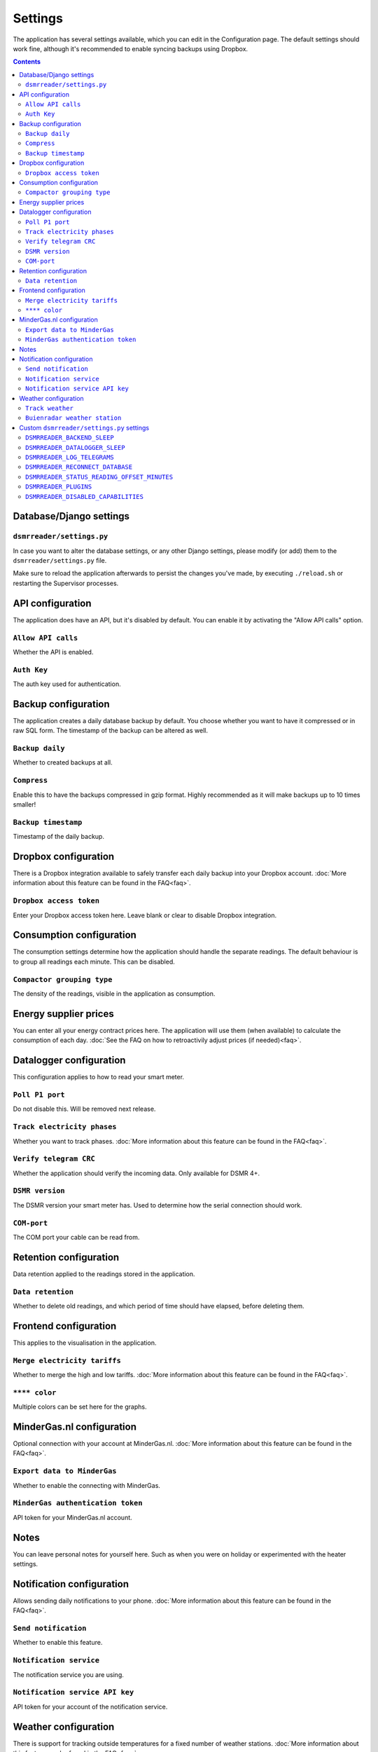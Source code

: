 Settings
================

The application has several settings available, which you can edit in the Configuration page.
The default settings should work fine, although it's recommended to enable syncing backups using Dropbox. 

.. contents::


Database/Django settings
------------------------
``dsmrreader/settings.py``
~~~~~~~~~~~~~~~~~~~~~~~~~~
In case you want to alter the database settings, or any other Django settings, please modify (or add) them to the ``dsmrreader/settings.py`` file.

Make sure to reload the application afterwards to persist the changes you've made, by executing ``./reload.sh`` or restarting the Supervisor processes.


API configuration
-----------------

The application does have an API, but it's disabled by default.
You can enable it by activating the "Allow API calls" option.

``Allow API calls``
~~~~~~~~~~~~~~~~~~~
Whether the API is enabled.

``Auth Key``
~~~~~~~~~~~~
The auth key used for authentication.



Backup configuration
--------------------
The application creates a daily database backup by default. 
You choose whether you want to have it compressed or in raw SQL form.
The timestamp of the backup can be altered as well.

``Backup daily``
~~~~~~~~~~~~~~~~
Whether to created backups at all.

``Compress``
~~~~~~~~~~~~
Enable this to have the backups compressed in gzip format.
Highly recommended as it will make backups up to 10 times smaller!  

``Backup timestamp``
~~~~~~~~~~~~~~~~~~~~
Timestamp of the daily backup.



Dropbox configuration
---------------------
There is a Dropbox integration available to safely transfer each daily backup into your Dropbox account.
:doc:`More information about this feature can be found in the FAQ<faq>`.

``Dropbox access token``
~~~~~~~~~~~~~~~~~~~~~~~~
Enter your Dropbox access token here. Leave blank or clear to disable Dropbox integration.



Consumption configuration
-------------------------
The consumption settings determine how the application should handle the separate readings.
The default behaviour is to group all readings each minute. This can be disabled.

``Compactor grouping type``
~~~~~~~~~~~~~~~~~~~~~~~~~~~
The density of the readings, visible in the application as consumption.



Energy supplier prices
----------------------
You can enter all your energy contract prices here. 
The application will use them (when available) to calculate the consumption of each day.
:doc:`See the FAQ on how to retroactivily adjust prices (if needed)<faq>`.



Datalogger configuration
------------------------
This configuration applies to how to read your smart meter.

``Poll P1 port``
~~~~~~~~~~~~~~~~
Do not disable this. Will be removed next release.

``Track electricity phases``
~~~~~~~~~~~~~~~~~~~~~~~~~~~~
Whether you want to track phases. 
:doc:`More information about this feature can be found in the FAQ<faq>`.

``Verify telegram CRC``
~~~~~~~~~~~~~~~~~~~~~~~
Whether the application should verify the incoming data. Only available for DSMR 4+.

``DSMR version``
~~~~~~~~~~~~~~~~
The DSMR version your smart meter has. Used to determine how the serial connection should work.

``COM-port``
~~~~~~~~~~~~
The COM port your cable can be read from.



Retention configuration
-----------------------
Data retention applied to the readings stored in the application.

``Data retention``
~~~~~~~~~~~~~~~~~~
Whether to delete old readings, and which period of time should have elapsed, before deleting them.



Frontend configuration
----------------------
This applies to the visualisation in the application.

``Merge electricity tariffs``
~~~~~~~~~~~~~~~~~~~~~~~~~~~~~
Whether to merge the high and low tariffs. 
:doc:`More information about this feature can be found in the FAQ<faq>`.

``**** color``
~~~~~~~~~~~~~~
Multiple colors can be set here for the graphs.



MinderGas.nl configuration
--------------------------
Optional connection with your account at MinderGas.nl. 
:doc:`More information about this feature can be found in the FAQ<faq>`.


``Export data to MinderGas``
~~~~~~~~~~~~~~~~~~~~~~~~~~~~
Whether to enable the connecting with MinderGas.

``MinderGas authentication token``
~~~~~~~~~~~~~~~~~~~~~~~~~~~~~~~~~~
API token for your MinderGas.nl account.



Notes
-----
You can leave personal notes for yourself here. 
Such as when you were on holiday or experimented with the heater settings. 



Notification configuration
--------------------------
Allows sending daily notifications to your phone. 
:doc:`More information about this feature can be found in the FAQ<faq>`.

``Send notification``
~~~~~~~~~~~~~~~~~~~~~
Whether to enable this feature.

``Notification service``
~~~~~~~~~~~~~~~~~~~~~~~~
The notification service you are using.

``Notification service API key``
~~~~~~~~~~~~~~~~~~~~~~~~~~~~~~~~
API token for your account of the notification service.


Weather configuration
---------------------
There is support for tracking outside temperatures for a fixed number of weather stations. 
:doc:`More information about this feature can be found in the FAQ<faq>`.

``Track weather``
~~~~~~~~~~~~~~~~~
Whether to enable this feature.

``Buienradar weather station``
~~~~~~~~~~~~~~~~~~~~~~~~~~~~~~
The fixed weather station you wish to use.


Custom ``dsmrreader/settings.py`` settings
------------------------------------------
Some project settings can be changed (or overridden) in the ``dsmrreader/settings.py`` file. 
Removing any of these settings from your file will force using the default value.

Make sure to reload the application afterwards to persist the changes you've made, by executing ``./reload.sh`` or restarting the Supervisor processes.


``DSMRREADER_BACKEND_SLEEP``
~~~~~~~~~~~~~~~~~~~~~~~~~~~~
The number of seconds the application will sleep after completing a backend run. Prevents hammering on your hardware. 

Defaults to ``DSMRREADER_BACKEND_SLEEP = 1``.


``DSMRREADER_DATALOGGER_SLEEP``
~~~~~~~~~~~~~~~~~~~~~~~~~~~~~~~
The number of seconds the application will sleep after reading data from the datalogger (API excluded). Prevents hammering on your hardware. 

Defaults to ``DSMRREADER_DATALOGGER_SLEEP = 0.5``.


``DSMRREADER_LOG_TELEGRAMS``
~~~~~~~~~~~~~~~~~~~~~~~~~~~~
Whether telegrams are logged, in base64 format. Only required for debugging.

Defaults to ``DSMRREADER_LOG_TELEGRAMS = False``.


``DSMRREADER_RECONNECT_DATABASE``
~~~~~~~~~~~~~~~~~~~~~~~~~~~~~~~~~
Whether the backend process (and datalogger) reconnects to the DB after each run. Prevents some hanging connections in some situations.

Defaults to ``DSMRREADER_RECONNECT_DATABASE = True``.


``DSMRREADER_STATUS_READING_OFFSET_MINUTES``
~~~~~~~~~~~~~~~~~~~~~~~~~~~~~~~~~~~~~~~~~~~~
Maximum interval in hours allowed since the latest reading, before ringing any alarms.

Defaults to ``DSMRREADER_STATUS_READING_OFFSET_MINUTES = 60``.


``DSMRREADER_PLUGINS``
~~~~~~~~~~~~~~~~~~~~~~
:doc:`More information about this feature can be found here<plugins>`.

Defaults to ``DSMRREADER_PLUGINS = []``.


``DSMRREADER_DISABLED_CAPABILITIES``
~~~~~~~~~~~~~~~~~~~~~~~~~~~~~~~~~~~~
Whether to override (disable) capabilities. Only use if you want to disable a capability that your smart meter keeps reporting.
For example you've switched from using gas to an alternative energy source. Or your smart meter contains electricity returned data, but you do not own any solar panels.

Defaults to ``DSMRREADER_DISABLED_CAPABILITIES = []``.

Example usage ``DSMRREADER_DISABLED_CAPABILITIES = ['gas', 'electricity_returned']``.
